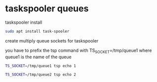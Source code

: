 #+STARTUP: content
* taskspooler queues

taskspooler install

#+begin_src sh
sudo apt install task-spooler
#+end_src

create multiply queue sockets for taskspooler

you have to prefix the tsp command with TS_SOCKET=/tmp/queue1
where queue1 is the name of the queue 

#+begin_src sh
TS_SOCKET=/tmp/queue1 tsp echo 1
#+end_src

#+begin_src sh
TS_SOCKET=/tmp/queue2 tsp echo 2
#+end_src
